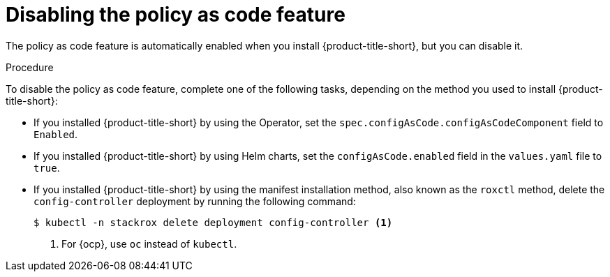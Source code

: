 // Module included in the following assemblies:
//
// * operating/manage_security_policies/custom-security-policies.adoc
:_mod-docs-content-type: PROCEDURE
[id="policy-as-code-disable_{context}"]
= Disabling the policy as code feature

[role="_abstract"]
The policy as code feature is automatically enabled when you install {product-title-short}, but you can disable it.

.Procedure

To disable the policy as code feature, complete one of the following tasks, depending on the method you used to install {product-title-short}:

* If you installed {product-title-short} by using the Operator, set the `spec.configAsCode.configAsCodeComponent` field to `Enabled`.
* If you installed {product-title-short} by using Helm charts, set the `configAsCode.enabled` field in the `values.yaml` file to `true`.
* If you installed {product-title-short} by using the manifest installation method, also known as the `roxctl` method, delete the `config-controller` deployment by running the following command:
+
[source,terminal]
----
$ kubectl -n stackrox delete deployment config-controller <1>
----
<1> For {ocp}, use `oc` instead of `kubectl`.
